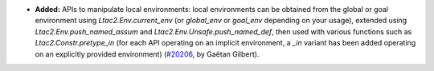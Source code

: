 - **Added:**
  APIs to manipulate local environments: local environments can be obtained
  from the global or goal environment using `Ltac2.Env.current_env`
  (or `global_env` or `goal_env` depending on your usage),
  extended using `Ltac2.Env.push_named_assum` and `Ltac2.Env.Unsafe.push_named_def`,
  then used with various functions such as `Ltac2.Constr.pretype_in`
  (for each API operating on an implicit environment,
  a `_in` variant has been added operating on an explicitly provided environment)
  (`#20206 <https://github.com/coq/coq/pull/20206>`_,
  by Gaëtan Gilbert).
